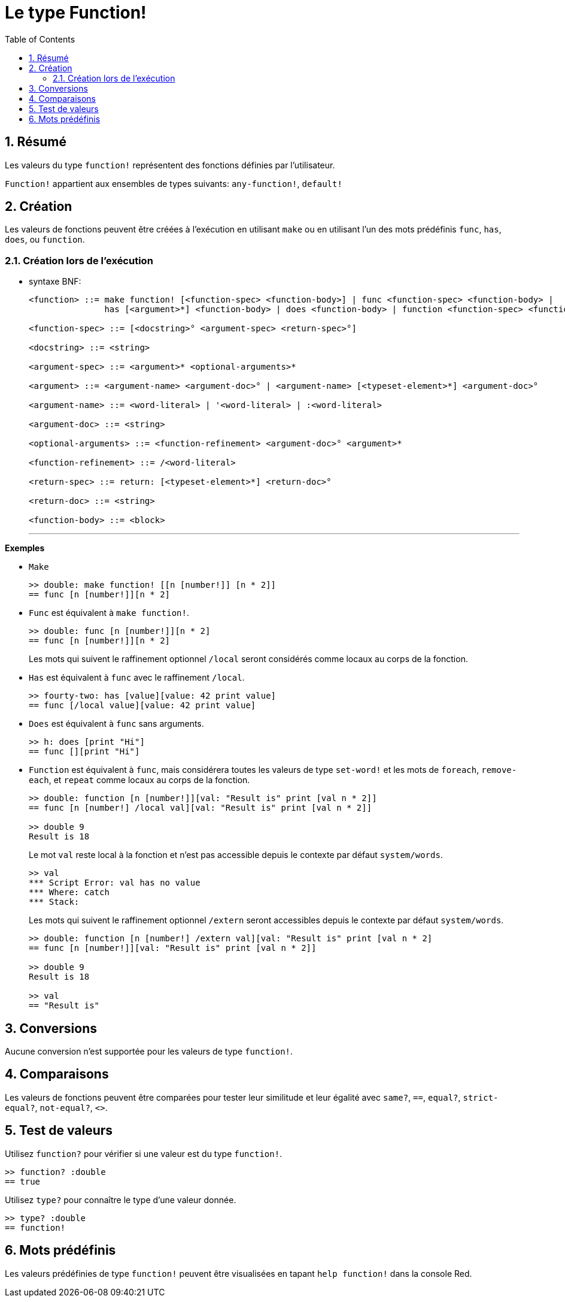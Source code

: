 = Le type Function!
:toc:
:numbered:

== Résumé

Les valeurs du type `function!` représentent des fonctions définies par l'utilisateur.

`Function!` appartient aux ensembles de types suivants: `any-function!`, `default!`

== Création

Les valeurs de fonctions peuvent être créées à l'exécution en utilisant `make` ou en utilisant l'un des mots prédéfinis `func`, `has`, `does`, ou `function`.

=== Création lors de l'exécution
// grammaire à partir de https://github.com/meijeru/red.specs-public/blob/master/specs.adoc#538-function

* syntaxe BNF:
+
```
<function> ::= make function! [<function-spec> <function-body>] | func <function-spec> <function-body> |
               has [<argument>*] <function-body> | does <function-body> | function <function-spec> <function-body>

<function-spec> ::= [<docstring>° <argument-spec> <return-spec>°]

<docstring> ::= <string>

<argument-spec> ::= <argument>* <optional-arguments>*

<argument> ::= <argument-name> <argument-doc>° | <argument-name> [<typeset-element>*] <argument-doc>°

<argument-name> ::= <word-literal> | '<word-literal> | :<word-literal>

<argument-doc> ::= <string>

<optional-arguments> ::= <function-refinement> <argument-doc>° <argument>*

<function-refinement> ::= /<word-literal>

<return-spec> ::= return: [<typeset-element>*] <return-doc>°

<return-doc> ::= <string>

<function-body> ::= <block>
```
***

*Exemples*

* `Make`
+
```red
>> double: make function! [[n [number!]] [n * 2]]
== func [n [number!]][n * 2]
```

* `Func` est équivalent à `make function!`. 
+
```red
>> double: func [n [number!]][n * 2]
== func [n [number!]][n * 2]
```
+
Les mots qui suivent le raffinement optionnel `/local` seront considérés comme locaux au corps de la fonction.

* `Has` est équivalent à `func` avec le raffinement `/local`. 
+
```red
>> fourty-two: has [value][value: 42 print value]
== func [/local value][value: 42 print value]
```

* `Does` est équivalent à `func` sans arguments. 
+
```red
>> h: does [print "Hi"]
== func [][print "Hi"]
```

* `Function` est équivalent à `func`, mais considérera toutes les valeurs de type `set-word!` et les mots de `foreach`, `remove-each`, et `repeat` comme locaux au corps de la fonction.

+
```red
>> double: function [n [number!]][val: "Result is" print [val n * 2]]
== func [n [number!] /local val][val: "Result is" print [val n * 2]]

>> double 9
Result is 18
```
+
Le mot `val` reste local à la fonction et n'est pas accessible depuis le contexte par défaut `system/words`.
+
```red
>> val
*** Script Error: val has no value
*** Where: catch
*** Stack:
```

+
Les mots qui suivent le raffinement optionnel `/extern` seront accessibles depuis le contexte par défaut `system/words`.
+
```red
>> double: function [n [number!] /extern val][val: "Result is" print [val n * 2]
== func [n [number!]][val: "Result is" print [val n * 2]]

>> double 9
Result is 18

>> val
== "Result is"
```

== Conversions

Aucune conversion n'est supportée pour les valeurs de type `function!`.

== Comparaisons

Les valeurs de fonctions peuvent être comparées pour tester leur similitude et leur égalité avec `same?`, `==`, `equal?`, `strict-equal?`, `not-equal?`, `<>`.

== Test de valeurs

Utilisez `function?` pour vérifier si une valeur est du type `function!`.

```red
>> function? :double
== true
```

Utilisez `type?` pour connaître le type d'une valeur donnée.

```red
>> type? :double
== function!
```

== Mots prédéfinis

Les valeurs prédéfinies de type `function!` peuvent être visualisées en tapant `help function!` dans la console Red.